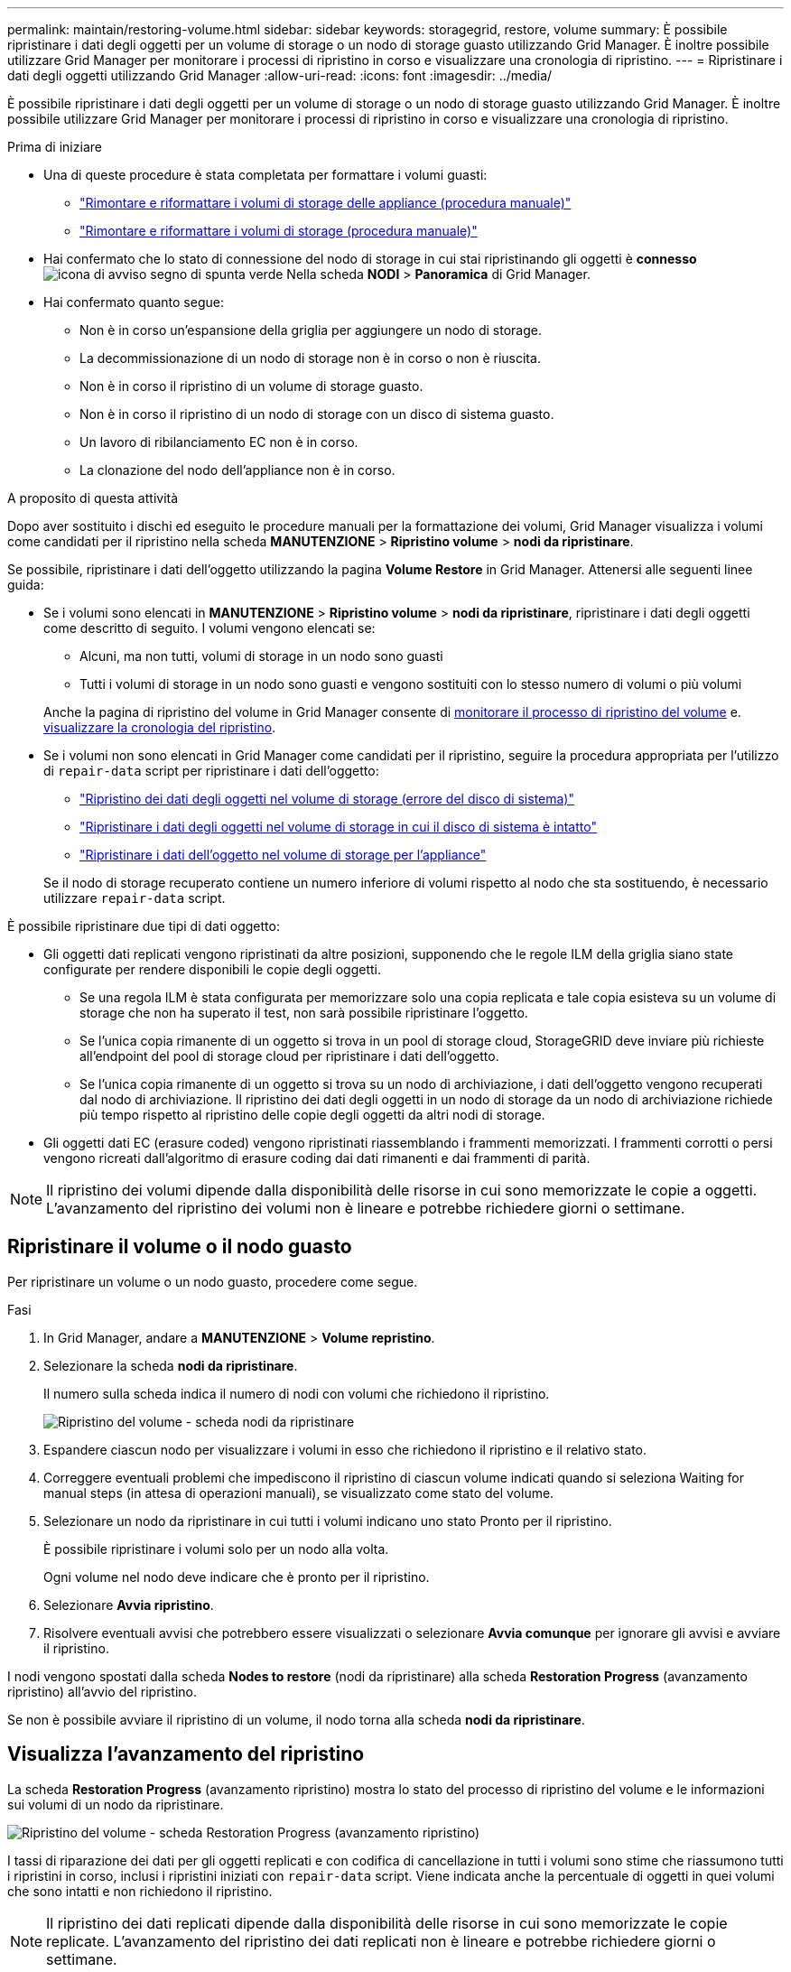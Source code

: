 ---
permalink: maintain/restoring-volume.html 
sidebar: sidebar 
keywords: storagegrid, restore, volume 
summary: È possibile ripristinare i dati degli oggetti per un volume di storage o un nodo di storage guasto utilizzando Grid Manager. È inoltre possibile utilizzare Grid Manager per monitorare i processi di ripristino in corso e visualizzare una cronologia di ripristino. 
---
= Ripristinare i dati degli oggetti utilizzando Grid Manager
:allow-uri-read: 
:icons: font
:imagesdir: ../media/


[role="lead"]
È possibile ripristinare i dati degli oggetti per un volume di storage o un nodo di storage guasto utilizzando Grid Manager. È inoltre possibile utilizzare Grid Manager per monitorare i processi di ripristino in corso e visualizzare una cronologia di ripristino.

.Prima di iniziare
* Una di queste procedure è stata completata per formattare i volumi guasti:
+
** link:../maintain/remounting-and-reformatting-appliance-storage-volumes.html["Rimontare e riformattare i volumi di storage delle appliance (procedura manuale)"]
** link:../maintain/remounting-and-reformatting-storage-volumes-manual-steps.html["Rimontare e riformattare i volumi di storage (procedura manuale)"]


* Hai confermato che lo stato di connessione del nodo di storage in cui stai ripristinando gli oggetti è *connesso* image:../media/icon_alert_green_checkmark.png["icona di avviso segno di spunta verde"] Nella scheda *NODI* > *Panoramica* di Grid Manager.
* Hai confermato quanto segue:
+
** Non è in corso un'espansione della griglia per aggiungere un nodo di storage.
** La decommissionazione di un nodo di storage non è in corso o non è riuscita.
** Non è in corso il ripristino di un volume di storage guasto.
** Non è in corso il ripristino di un nodo di storage con un disco di sistema guasto.
** Un lavoro di ribilanciamento EC non è in corso.
** La clonazione del nodo dell'appliance non è in corso.




.A proposito di questa attività
Dopo aver sostituito i dischi ed eseguito le procedure manuali per la formattazione dei volumi, Grid Manager visualizza i volumi come candidati per il ripristino nella scheda *MANUTENZIONE* > *Ripristino volume* > *nodi da ripristinare*.

Se possibile, ripristinare i dati dell'oggetto utilizzando la pagina *Volume Restore* in Grid Manager. Attenersi alle seguenti linee guida:

* Se i volumi sono elencati in *MANUTENZIONE* > *Ripristino volume* > *nodi da ripristinare*, ripristinare i dati degli oggetti come descritto di seguito. I volumi vengono elencati se:
+
** Alcuni, ma non tutti, volumi di storage in un nodo sono guasti
** Tutti i volumi di storage in un nodo sono guasti e vengono sostituiti con lo stesso numero di volumi o più volumi


+
Anche la pagina di ripristino del volume in Grid Manager consente di <<view-restoration-progress,monitorare il processo di ripristino del volume>> e. <<view-restoration-history,visualizzare la cronologia del ripristino>>.

* Se i volumi non sono elencati in Grid Manager come candidati per il ripristino, seguire la procedura appropriata per l'utilizzo di `repair-data` script per ripristinare i dati dell'oggetto:
+
** link:restoring-object-data-to-storage-volume.html["Ripristino dei dati degli oggetti nel volume di storage (errore del disco di sistema)"]
** link:restoring-object-data-to-storage-volume-where-system-drive-is-intact.html["Ripristinare i dati degli oggetti nel volume di storage in cui il disco di sistema è intatto"]
** link:restoring-object-data-to-storage-volume-for-appliance.html["Ripristinare i dati dell'oggetto nel volume di storage per l'appliance"]


+
Se il nodo di storage recuperato contiene un numero inferiore di volumi rispetto al nodo che sta sostituendo, è necessario utilizzare `repair-data` script.



È possibile ripristinare due tipi di dati oggetto:

* Gli oggetti dati replicati vengono ripristinati da altre posizioni, supponendo che le regole ILM della griglia siano state configurate per rendere disponibili le copie degli oggetti.
+
** Se una regola ILM è stata configurata per memorizzare solo una copia replicata e tale copia esisteva su un volume di storage che non ha superato il test, non sarà possibile ripristinare l'oggetto.
** Se l'unica copia rimanente di un oggetto si trova in un pool di storage cloud, StorageGRID deve inviare più richieste all'endpoint del pool di storage cloud per ripristinare i dati dell'oggetto.
** Se l'unica copia rimanente di un oggetto si trova su un nodo di archiviazione, i dati dell'oggetto vengono recuperati dal nodo di archiviazione. Il ripristino dei dati degli oggetti in un nodo di storage da un nodo di archiviazione richiede più tempo rispetto al ripristino delle copie degli oggetti da altri nodi di storage.


* Gli oggetti dati EC (erasure coded) vengono ripristinati riassemblando i frammenti memorizzati. I frammenti corrotti o persi vengono ricreati dall'algoritmo di erasure coding dai dati rimanenti e dai frammenti di parità.



NOTE: Il ripristino dei volumi dipende dalla disponibilità delle risorse in cui sono memorizzate le copie a oggetti. L'avanzamento del ripristino dei volumi non è lineare e potrebbe richiedere giorni o settimane.



== Ripristinare il volume o il nodo guasto

Per ripristinare un volume o un nodo guasto, procedere come segue.

.Fasi
. In Grid Manager, andare a *MANUTENZIONE* > *Volume repristino*.
. Selezionare la scheda *nodi da ripristinare*.
+
Il numero sulla scheda indica il numero di nodi con volumi che richiedono il ripristino.

+
image::../media/vol-restore-nodes-to-restore.png[Ripristino del volume - scheda nodi da ripristinare]

. Espandere ciascun nodo per visualizzare i volumi in esso che richiedono il ripristino e il relativo stato.
. Correggere eventuali problemi che impediscono il ripristino di ciascun volume indicati quando si seleziona Waiting for manual steps (in attesa di operazioni manuali), se visualizzato come stato del volume.
. Selezionare un nodo da ripristinare in cui tutti i volumi indicano uno stato Pronto per il ripristino.
+
È possibile ripristinare i volumi solo per un nodo alla volta.

+
Ogni volume nel nodo deve indicare che è pronto per il ripristino.

. Selezionare *Avvia ripristino*.
. Risolvere eventuali avvisi che potrebbero essere visualizzati o selezionare *Avvia comunque* per ignorare gli avvisi e avviare il ripristino.


I nodi vengono spostati dalla scheda *Nodes to restore* (nodi da ripristinare) alla scheda *Restoration Progress* (avanzamento ripristino) all'avvio del ripristino.

Se non è possibile avviare il ripristino di un volume, il nodo torna alla scheda *nodi da ripristinare*.



== [[view-ripristino-progresso]]Visualizza l'avanzamento del ripristino

La scheda *Restoration Progress* (avanzamento ripristino) mostra lo stato del processo di ripristino del volume e le informazioni sui volumi di un nodo da ripristinare.

image::../media/vol-restore-restore-progress.png[Ripristino del volume - scheda Restoration Progress (avanzamento ripristino)]

I tassi di riparazione dei dati per gli oggetti replicati e con codifica di cancellazione in tutti i volumi sono stime che riassumono tutti i ripristini in corso, inclusi i ripristini iniziati con `repair-data` script. Viene indicata anche la percentuale di oggetti in quei volumi che sono intatti e non richiedono il ripristino.


NOTE: Il ripristino dei dati replicati dipende dalla disponibilità delle risorse in cui sono memorizzate le copie replicate. L'avanzamento del ripristino dei dati replicati non è lineare e potrebbe richiedere giorni o settimane.

La sezione lavori di ripristino visualizza informazioni sui ripristini dei volumi avviati da Grid Manager.

* Il numero nell'intestazione della sezione lavori di ripristino indica il numero di volumi che vengono ripristinati o messi in coda per il ripristino.
* La tabella visualizza le informazioni relative a ciascun volume di un nodo da ripristinare e al relativo stato di avanzamento.
+
** L'avanzamento per ciascun nodo visualizza la percentuale per ciascun lavoro.
** Espandere la colonna Dettagli per visualizzare l'ora di inizio del ripristino e l'ID del processo.


* Se il ripristino di un volume non riesce:
+
** La colonna Status (Stato) indica failed (non riuscito)
** Viene visualizzato un errore che indica la causa del guasto.
+
Correggere i problemi indicati nell'errore. Quindi selezionare *Riprova* per riavviare il ripristino del volume.

+
Se più processi di ripristino non sono riusciti, selezionando *Riprova* viene avviato l'ultimo processo non riuscito.







== [[view-restaurazione-storia]]Visualizza la cronologia del ripristino

La scheda *Restoration history* (Cronologia ripristino) mostra informazioni su tutti i ripristini dei volumi completati correttamente.


NOTE: Le dimensioni non sono applicabili agli oggetti replicati e vengono visualizzate solo per i ripristini che contengono oggetti dati EC (erasure coded).

image::../media/vol-restore-restore-history.png[Ripristino del volume - scheda Restoration history (Cronologia ripristino)]
